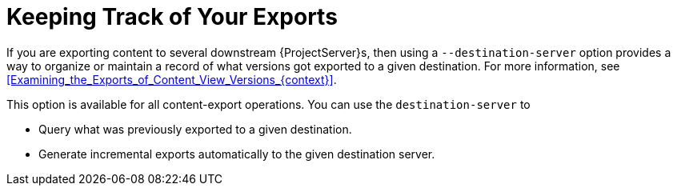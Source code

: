[id="Keeping_Track_of_Your_Exports_{context}"]
= Keeping Track of Your Exports

If you are exporting content to several downstream {ProjectServer}s, then using a `--destination-server` option provides a way to organize or maintain a record of what versions got exported to a given destination.
For more information, see xref:Examining_the_Exports_of_Content_View_Versions_{context}[].

This option is available for all content-export operations.
You can use the `destination-server` to

* Query what was previously exported to a given destination.
* Generate incremental exports automatically to the given destination server.
